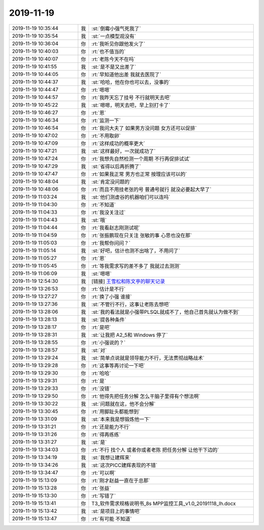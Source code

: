 2019-11-19
-------------

.. list-table::
   :widths: 25, 1, 60

   * - 2019-11-19 10:35:44
     - 我
     - :st:`倒霉小强气死我了`
   * - 2019-11-19 10:35:54
     - 我
     - :st:`一点模型观没有`
   * - 2019-11-19 10:36:04
     - 你
     - :rt:`我听见你跟他发火了`
   * - 2019-11-19 10:40:03
     - 你
     - :rt:`也不值当的`
   * - 2019-11-19 10:40:07
     - 你
     - :rt:`老陈今天不在吗`
   * - 2019-11-19 10:41:55
     - 我
     - :st:`是不是又出差了`
   * - 2019-11-19 10:44:05
     - 你
     - :rt:`早知道他出差 我就去医院了`
   * - 2019-11-19 10:44:37
     - 我
     - :st:`哈哈，他在你也可以去，没事的`
   * - 2019-11-19 10:44:47
     - 你
     - :rt:`嗯嗯`
   * - 2019-11-19 10:44:57
     - 你
     - :rt:`我昨天忘了挂号 不行就明天去吧`
   * - 2019-11-19 10:45:22
     - 我
     - :st:`嗯嗯，明天去吧，早上别打卡了`
   * - 2019-11-19 10:46:27
     - 你
     - :rt:`恩`
   * - 2019-11-19 10:46:34
     - 你
     - :rt:`监测一下`
   * - 2019-11-19 10:46:54
     - 你
     - :rt:`我问大夫了 如果男方没问题 女方还可以促排`
   * - 2019-11-19 10:47:02
     - 你
     - :rt:`不用取卵`
   * - 2019-11-19 10:47:09
     - 你
     - :rt:`这样成功的概率更大`
   * - 2019-11-19 10:47:21
     - 我
     - :st:`这样最好，一次就成功了`
   * - 2019-11-19 10:47:24
     - 你
     - :rt:`我想先自然检测一个周期 不行再促排试试`
   * - 2019-11-19 10:47:29
     - 我
     - :st:`省得以后再折腾了`
   * - 2019-11-19 10:47:47
     - 你
     - :rt:`如果我正常 男方也正常 按理应该可以的`
   * - 2019-11-19 10:48:04
     - 我
     - :st:`肯定没问题的`
   * - 2019-11-19 10:48:06
     - 你
     - :rt:`而且不用挂老张的号 普通号就行 就没必要起大早了`
   * - 2019-11-19 11:03:24
     - 我
     - :st:`他们测虚谷的机器咱们可以连吗`
   * - 2019-11-19 11:04:30
     - 你
     - :rt:`不知道`
   * - 2019-11-19 11:04:33
     - 你
     - :rt:`我没关注过`
   * - 2019-11-19 11:04:43
     - 我
     - :st:`哦`
   * - 2019-11-19 11:04:44
     - 你
     - :rt:`我看赵志刚测试呢`
   * - 2019-11-19 11:04:59
     - 你
     - :rt:`张振鹏现在只关注 张敏的事 心思也没在那`
   * - 2019-11-19 11:05:03
     - 你
     - :rt:`我帮你问问？`
   * - 2019-11-19 11:05:14
     - 我
     - :st:`好吧，估计也测不出啥了，不用问了`
   * - 2019-11-19 11:05:27
     - 你
     - :rt:`恩`
   * - 2019-11-19 11:05:45
     - 你
     - :rt:`等我需求写的差不多了 我就过去测测`
   * - 2019-11-19 11:06:09
     - 我
     - :st:`嗯嗯`
   * - 2019-11-19 12:54:30
     - 我
     - [链接] `王雪松和陈文亭的聊天记录 <https://support.weixin.qq.com/cgi-bin/mmsupport-bin/readtemplate?t=page/favorite_record__w_unsupport>`_
   * - 2019-11-19 13:26:53
     - 你
     - :rt:`估计是不行`
   * - 2019-11-19 13:27:27
     - 你
     - :rt:`换了小强 谁接`
   * - 2019-11-19 13:27:36
     - 我
     - :st:`不管行不行，这事让老陈去想吧`
   * - 2019-11-19 13:28:06
     - 我
     - :st:`我的看法就是小强带PLSQL就成不了，他自己首先就认为做不到`
   * - 2019-11-19 13:28:13
     - 我
     - :st:`提各种条件`
   * - 2019-11-19 13:28:17
     - 你
     - :rt:`是吧`
   * - 2019-11-19 13:28:31
     - 我
     - :st:`让我把 A2_5和 Windows 停了`
   * - 2019-11-19 13:28:55
     - 你
     - :rt:`小强说的？`
   * - 2019-11-19 13:28:57
     - 我
     - :st:`对`
   * - 2019-11-19 13:29:24
     - 我
     - :st:`简单点说就是领导能力不行，无法贯彻战略战术`
   * - 2019-11-19 13:29:28
     - 你
     - :rt:`这事等再讨论一下吧`
   * - 2019-11-19 13:29:30
     - 你
     - :rt:`哈哈`
   * - 2019-11-19 13:29:31
     - 你
     - :rt:`是`
   * - 2019-11-19 13:29:33
     - 你
     - :rt:`没错`
   * - 2019-11-19 13:29:50
     - 你
     - :rt:`他得先把任务分解 怎么干脑子里得有个想法啊`
   * - 2019-11-19 13:30:22
     - 我
     - :st:`问题就在这，他不会分解`
   * - 2019-11-19 13:30:45
     - 你
     - :rt:`用脚趾头都能想到`
   * - 2019-11-19 13:31:09
     - 我
     - :st:`本来我是想锻炼他一下`
   * - 2019-11-19 13:31:21
     - 你
     - :rt:`还是能力不行`
   * - 2019-11-19 13:31:26
     - 你
     - :rt:`得再练练`
   * - 2019-11-19 13:31:27
     - 我
     - :st:`是`
   * - 2019-11-19 13:34:03
     - 你
     - :rt:`不行 找个人 或者你或者老陈 把任务分解 让他干下边的`
   * - 2019-11-19 13:34:19
     - 我
     - :st:`我想让建辉来`
   * - 2019-11-19 13:34:26
     - 我
     - :st:`这次PICC建辉表现的不错`
   * - 2019-11-19 13:34:47
     - 你
     - :rt:`可以啊`
   * - 2019-11-19 15:13:09
     - 你
     - :rt:`刚才赵益一直在于总那`
   * - 2019-11-19 15:13:28
     - 你
     - :rt:`张益`
   * - 2019-11-19 15:13:30
     - 你
     - :rt:`写错了`
   * - 2019-11-19 15:13:41
     - 你
     - T3_软件需求规格说明书_8s MPP监控工具_v1.0_20191118_lh.docx
   * - 2019-11-19 15:13:42
     - 我
     - :st:`是项目上的事情吧`
   * - 2019-11-19 15:13:47
     - 你
     - :rt:`有可能 不知道`